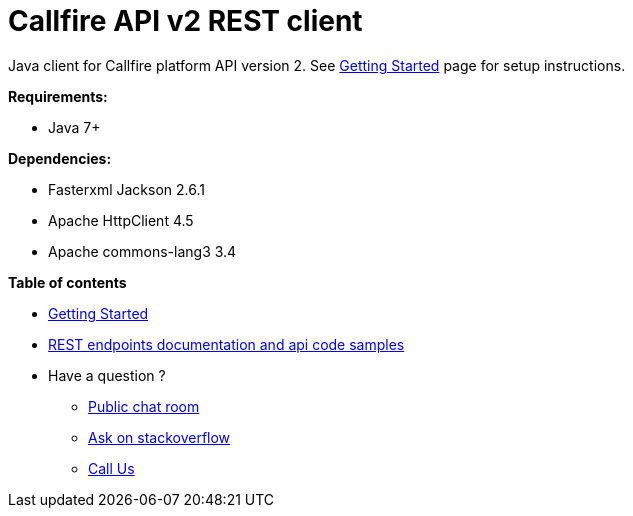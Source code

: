 = Callfire API v2 REST client

Java client for Callfire platform API version 2. See link:https://developers.callfire.com/callfire-api-client-java.html[Getting Started]
 page for setup instructions.

.*Requirements:*
* Java 7+

.*Dependencies:*
* Fasterxml Jackson 2.6.1
* Apache HttpClient 4.5
* Apache commons-lang3 3.4

.*Table of contents*
* link:https://developers.callfire.com/callfire-api-client-java.html[Getting Started]
* link:https://developers.callfire.com/docs.html[REST endpoints documentation and api code samples]
* Have a question ?
** link:https://developers.callfire.com/chat.html[Public chat room]
** link:http://stackoverflow.com/questions/tagged/callfire[Ask on stackoverflow]
** link:https://answers.callfire.com/hc/en-us[Call Us]
